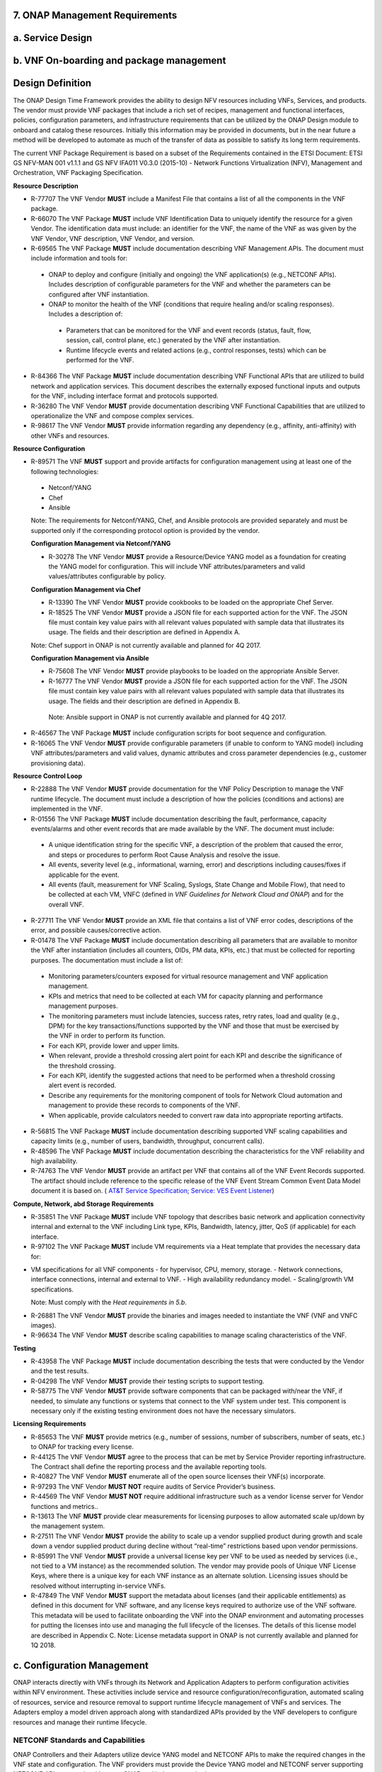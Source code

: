 ﻿**7. ONAP Management Requirements**
=====================================

a. Service Design
==================

b. VNF On-boarding and package management
==========================================

Design Definition
=================

The ONAP Design Time Framework provides the ability to design NFV
resources including VNFs, Services, and products. The vendor must
provide VNF packages that include a rich set of recipes, management and
functional interfaces, policies, configuration parameters, and
infrastructure requirements that can be utilized by the ONAP Design
module to onboard and catalog these resources. Initially this
information may be provided in documents, but in the near future a
method will be developed to automate as much of the transfer of data as
possible to satisfy its long term requirements.

The current VNF Package Requirement is based on a subset of the
Requirements contained in the ETSI Document: ETSI GS NFV-MAN 001 v1.1.1
and GS NFV IFA011 V0.3.0 (2015-10) - Network Functions Virtualization
(NFV), Management and Orchestration, VNF Packaging Specification.

**Resource Description**

* R-77707 The VNF Vendor **MUST** include a Manifest File that contains a list of all the components in the VNF package.
* R-66070 The VNF Package **MUST** include VNF Identification Data to uniquely identify the resource for a given Vendor. The identification data must include: an identifier for the VNF, the name of the VNF as was given by the VNF Vendor, VNF description, VNF Vendor, and version.
* R-69565 The VNF Package **MUST** include documentation describing VNF Management APIs. The document must include information and tools for:

 - ONAP to deploy and configure (initially and ongoing) the VNF application(s) (e.g., NETCONF APIs). Includes description of configurable parameters for the VNF and whether the parameters can be configured after VNF instantiation.
 - ONAP to monitor the health of the VNF (conditions that require healing and/or scaling responses). Includes a description of:

  - Parameters that can be monitored for the VNF and event records (status, fault, flow, session, call, control plane, etc.) generated by the VNF after instantiation.
  - Runtime lifecycle events and related actions (e.g., control responses, tests) which can be performed for the VNF.

* R-84366 The VNF Package **MUST** include documentation describing VNF Functional APIs that are utilized to build network and application services. This document describes the externally exposed functional inputs and outputs for the VNF, including interface format and protocols supported.
* R-36280 The VNF Vendor **MUST** provide documentation describing VNF Functional Capabilities that are utilized to operationalize the VNF and compose complex services.
* R-98617 The VNF Vendor **MUST** provide information regarding any dependency (e.g., affinity, anti-affinity) with other VNFs and resources.

**Resource Configuration**

* R-89571 The VNF **MUST** support and provide artifacts for configuration management using at least one of the following technologies:

 - Netconf/YANG
 - Chef
 - Ansible

 Note: The requirements for Netconf/YANG, Chef, and Ansible protocols are provided separately and must be supported only if the corresponding protocol option is provided by the vendor.

 **Configuration Management via Netconf/YANG**

 * R-30278 The VNF Vendor **MUST** provide a Resource/Device YANG model as a foundation for creating the YANG model for configuration. This will include VNF attributes/parameters and valid values/attributes configurable by policy.
 
 **Configuration Management via Chef** 

 * R-13390 The VNF Vendor **MUST** provide cookbooks to be loaded on the appropriate Chef Server.
 * R-18525 The VNF Vendor **MUST** provide a JSON file for each supported action for the VNF.  The JSON file must contain key value pairs with all relevant values populated with sample data that illustrates its usage. The fields and their description are defined in Appendix A.
 
 Note: Chef support in ONAP is not currently available and planned for 4Q 2017.

 **Configuration Management via Ansible**

 * R-75608 The VNF Vendor **MUST** provide playbooks to be loaded on the appropriate Ansible Server.
 * R-16777 The VNF Vendor **MUST** provide a JSON file for each supported action for the VNF.  The JSON file must contain key value pairs with all relevant values populated with sample data that illustrates its usage. The fields and their description are defined in Appendix B.
  
  Note: Ansible support in ONAP is not currently available and planned for 4Q 2017.

* R-46567 The VNF Package **MUST** include configuration scripts for boot sequence and configuration.
* R-16065 The VNF Vendor **MUST** provide configurable parameters (if unable to conform to YANG model) including VNF attributes/parameters and valid values, dynamic attributes and cross parameter dependencies (e.g., customer provisioning data).

**Resource Control Loop**

* R-22888 The VNF Vendor **MUST** provide documentation for the VNF Policy Description to manage the VNF runtime lifecycle. The document must include a description of how the policies (conditions and actions) are implemented in the VNF.
* R-01556 The VNF Package **MUST** include documentation describing the fault, performance, capacity events/alarms and other event records that are made available by the VNF. The document must include:

 - A unique identification string for the specific VNF, a description of the problem that caused the error, and steps or procedures to perform Root Cause Analysis and resolve the issue.
 - All events, severity level (e.g., informational, warning, error) and descriptions including causes/fixes if applicable for the event.
 - All events (fault, measurement for VNF Scaling, Syslogs, State Change and Mobile Flow), that need to be collected at each VM, VNFC (defined in *VNF Guidelines for Network Cloud and ONAP*) and for the overall VNF.

* R-27711 The VNF Vendor **MUST** provide an XML file that contains a list of VNF error codes, descriptions of the error, and possible causes/corrective action.
* R-01478 The VNF Package **MUST** include documentation describing all parameters that are available to monitor the VNF after instantiation (includes all counters, OIDs, PM data, KPIs, etc.) that must be collected for reporting purposes. The documentation must include a list of:

 - Monitoring parameters/counters exposed for virtual resource management and VNF application management.
 - KPIs and metrics that need to be collected at each VM for capacity planning and performance management purposes.
 - The monitoring parameters must include latencies, success rates, retry rates, load and quality (e.g., DPM) for the key transactions/functions supported by the VNF and those that must be exercised by the VNF in order to perform its function.
 - For each KPI, provide lower and upper limits.
 - When relevant, provide a threshold crossing alert point for each KPI and describe the significance of the threshold crossing.
 - For each KPI, identify the suggested actions that need to be performed when a threshold crossing alert event is recorded.
 - Describe any requirements for the monitoring component of tools for Network Cloud automation and management to provide these records to components of the VNF.
 - When applicable, provide calculators needed to convert raw data into appropriate reporting artifacts.

* R-56815 The VNF Package **MUST** include documentation describing supported VNF scaling capabilities and capacity limits (e.g., number of users, bandwidth, throughput, concurrent calls).
* R-48596 The VNF Package **MUST** include documentation describing the characteristics for the VNF reliability and high availability.
* R-74763 The VNF Vendor **MUST** provide an artifact per VNF that contains all of the VNF Event Records supported. The artifact should include reference to the specific release of the VNF Event Stream Common Event Data Model document it is based on. ( `AT&T Service Specification; Service: VES Event Listener <https://github.com/att/evel-test-collector/tree/master/docs/att_interface_definition>`__)

**Compute, Network, abd Storage Requirements**

* R-35851 The VNF Package **MUST** include VNF topology that describes basic network and application connectivity internal and external to the VNF including Link type, KPIs, Bandwidth, latency, jitter, QoS (if applicable) for each interface.
* R-97102 The VNF Package **MUST** include VM requirements via a Heat template that provides the necessary data for:

- VM specifications for all VNF components - for hypervisor, CPU, memory, storage.
  - Network connections, interface connections, internal and external to VNF.
  - High availability redundancy model.
  - Scaling/growth VM specifications.

  Note: Must comply with the *Heat requirements in 5.b*.

* R-26881 The VNF Vendor **MUST** provide the binaries and images needed to instantiate the VNF (VNF and VNFC images).
* R-96634 The VNF Vendor **MUST** describe scaling capabilities to manage scaling characteristics of the VNF.


**Testing**

* R-43958 The VNF Package **MUST** include documentation describing the tests that were conducted by the Vendor and the test results.
* R-04298 The VNF Vendor **MUST** provide their testing scripts to support testing.
* R-58775 The VNF Vendor **MUST** provide software components that can be packaged with/near the VNF, if needed, to simulate any functions or systems that connect to the VNF system under test. This component is necessary only if the existing testing environment does not have the necessary simulators.

**Licensing Requirements**

* R-85653 The VNF **MUST** provide metrics (e.g., number of sessions, number of subscribers, number of seats, etc.) to ONAP for tracking every license.
* R-44125 The VNF Vendor **MUST** agree to the process that can be met by Service Provider reporting infrastructure. The Contract shall define the reporting process and the available reporting tools.
* R-40827 The VNF Vendor **MUST** enumerate all of the open source licenses their VNF(s) incorporate.
* R-97293 The VNF Vendor **MUST NOT** require audits of Service Provider’s business.
* R-44569 The VNF Vendor **MUST NOT** require additional infrastructure such as a vendor license server for Vendor functions and metrics..
* R-13613 The VNF **MUST** provide clear measurements for licensing purposes to allow automated scale up/down by the management system.
* R-27511 The VNF Vendor **MUST** provide the ability to scale up a vendor supplied product during growth and scale down a vendor supplied product during decline without “real-time” restrictions based upon vendor permissions.
* R-85991 The VNF Vendor **MUST** provide a universal license key per VNF to be used as needed by services (i.e., not tied to a VM instance) as the recommended solution. The vendor may provide pools of Unique VNF License Keys, where there is a unique key for each VNF instance as an alternate solution. Licensing issues should be resolved without interrupting in-service VNFs.
* R-47849 The VNF Vendor **MUST** support the metadata about licenses (and their applicable entitlements) as defined in this document for VNF software, and any license keys required to authorize use of the VNF software.  This metadata will be used to facilitate onboarding the VNF into the ONAP environment and automating processes for putting the licenses into use and managing the full lifecycle of the licenses. The details of this license model are described in Appendix C. Note: License metadata support in ONAP is not currently available and planned for 1Q 2018.

c. Configuration Management
===========================

ONAP interacts directly with VNFs through its Network and Application
Adapters to perform configuration activities within NFV environment.
These activities include service and resource
configuration/reconfiguration, automated scaling of resources, service
and resource removal to support runtime lifecycle management of VNFs and
services. The Adapters employ a model driven approach along with
standardized APIs provided by the VNF developers to configure resources
and manage their runtime lifecycle.

NETCONF Standards and Capabilities
----------------------------------

ONAP Controllers and their Adapters utilize device YANG model and
NETCONF APIs to make the required changes in the VNF state and
configuration. The VNF providers must provide the Device YANG model and
NETCONF server supporting NETCONF APIs to comply with target ONAP and
industry standards.

**VNF Configuration via NETCONF Requirements**

**Configuration Management**

* R-88026 The VNF **MUST** include a NETCONF server enabling runtime configuration and lifecycle management capabilities. 
* R-95950 The VNF **MUST** provide a NETCONF interface fully defined by supplied YANG models for the embedded NETCONF server. 

**NETCONF Server Requirements**

* R-73468 The VNF **MUST** allow the NETCONF server connection parameters to be configurable during virtual machine instantiation through Heat templates where SSH keys, usernames, passwords, SSH service and SSH port numbers are Heat template parameters.
* R-90007 The VNF **MUST** implement the protocol operation: **close-session()**- Gracefully close the current session.
* R-70496 The VNF **MUST** implement the protocol operation: **commit(confirmed, confirm-timeout)** - Commit candidate configuration datastore to the running configuration.
* R-18733 The VNF **MUST** implement the protocol operation: **discard-changes()** - Revert the candidate configuration datastore to the running configuration.
* R-44281 The VNF **MUST** implement the protocol operation: **edit-config(target, default-operation, test-option, error-option, config)** - Edit the target configuration datastore by merging, replacing, creating, or deleting new config elements.
* R-60106 The VNF **MUST** implement the protocol operation: **get(filter)** - Retrieve (a filtered subset of) the running configuration and device state information. This should include the list of VNF supported schemas.
* R-29488 The VNF **MUST** implement the protocol operation: **get-config(source, filter)** - Retrieve a (filtered subset of a) configuration from the configuration datastore source.
* R-11235 The VNF **MUST** implement the protocol operation: **kill-session(session)** - Force the termination of **session**.
* R-02597 The VNF **MUST** implement the protocol operation: **lock(target)** - Lock the configuration datastore target.
* R-96554 The VNF **MUST** implement the protocol operation: **unlock(target)** - Unlock the configuration datastore target.
* R-29324 The VNF **SHOULD** implement the protocol operation: **copy-config(target, source) -** Copy the content of the configuration datastore source to the configuration datastore target. 
* R-88031 The VNF **SHOULD** implement the protocol operation: **delete-config(target) -** Delete the named configuration datastore target.
* R-97529 The VNF **SHOULD** implement the protocol operation: **get-schema(identifier, version, format) -** Retrieve the YANG schema.
* R-62468 The VNF **MUST** allow all configuration data shall to be edited through a NETCONF <edit-config> operation. Proprietary NETCONF RPCs that make configuration changes are not sufficient.
* R-01382 The VNF **MUST** allow the entire configuration of the VNF to be retrieved via NETCONF's <get-config> and <edit-config>, independently of whether it was configured via NETCONF or other mechanisms.
* R-28756 The VNF **MUST** support **:partial-lock** and **:partial-unlock** capabilities, defined in RFC 5717. This allows multiple independent clients to each write to a different part of the <running> configuration at the same time.
* R-83873 The VNF **MUST** support **:rollback-on-error** value for the <error-option> parameter to the <edit-config> operation. If any error occurs during the requested edit operation, then the target database (usually the running configuration) will be left affected. This provides an 'all-or-nothing' edit mode for a single <edit-config> request.
* R-68990 The VNF **MUST** support the **:startup** capability. It will allow the running configuration to be copied to this special database. It can also be locked and unlocked.
* R-68200 The VNF **MUST** support the **:url** value to specify protocol operation source and target parameters. The capability URI for this feature will indicate which schemes (e.g., file, https, sftp) that the server supports within a particular URL value. The 'file' scheme allows for editable local configuration databases. The other schemes allow for remote storage of configuration databases.
* R-20353 The VNF **MUST** implement at least one of the capabilities **:candidate** or **:writable-running**. If both **:candidate** and **:writable-running** are provided then two locks should be supported.
* R-11499 The VNF **MUST** fully support the XPath 1.0 specification for filtered retrieval of configuration and other database contents. The 'type' attribute within the <filter> parameter for <get> and <get-config> operations may be set to 'xpath'. The 'select' attribute (which contains the XPath expression) will also be supported by the server. A server may support partial XPath retrieval filtering, but it cannot advertise the **:xpath** capability unless the entire XPath 1.0 specification is supported.
* R-83790 The VNF **MUST** implement the **:validate** capability
* R-49145 The VNF **MUST** implement **:confirmed-commit** If **:candidate** is supported.
* R-58358 The VNF **MUST** implement the **:with-defaults** capability [RFC6243].
* R-59610 The VNF **MUST** implement the data model discovery and download as defined in [RFC6022].
* R-87662 The VNF **SHOULD** implement the NETCONF Event Notifications [RFC5277].
* R-93443 The VNF **MUST** define all data models in YANG [RFC6020], and the mapping to NETCONF shall follow the rules defined in this RFC.
* R-26115 The VNF **MUST** follow the data model upgrade rules defined in [RFC6020] section 10. All deviations from section 10 rules shall be handled by a built-in automatic upgrade mechanism.
* R-10716 The VNF **MUST** support parallel and simultaneous configuration of separate objects within itself.
* R-29495 The VNF **MUST** support locking if a common object is being manipulated by two simultaneous NETCONF configuration operations on the same VNF within the context of the same writable running data store (e.g., if an interface parameter is being configured then it should be locked out for configuration by a simultaneous configuration operation on that same interface parameter).
* R-53015 The VNF **MUST** apply locking based on the sequence of NETCONF operations, with the first configuration operation locking out all others until completed.
* R-02616 The VNF **MUST** permit locking at the finest granularity if a VNF needs to lock an object for configuration to avoid blocking simultaneous configuration operations on unrelated objects (e.g., BGP configuration should not be locked out if an interface is being configured or entire Interface configuration should not be locked out if a non-overlapping parameter on the interface is being configured).
* R-41829 The VNF **MUST** be able to specify the granularity of the lock via a restricted or full XPath expression.
* R-66793 The VNF **MUST** guarantee the VNF configuration integrity for all simultaneous configuration operations (e.g., if a change is attempted to the BUM filter rate from multiple interfaces on the same EVC, then they need to be sequenced in the VNF without locking either configuration method out).
* R-54190 The VNF **MUST** release locks to prevent permanent lock-outs when/if a session applying the lock is terminated (e.g., SSH session is terminated).
* R-03465 The VNF **MUST** release locks to prevent permanent lock-outs when the corresponding <partial-unlock> operation succeeds.
* R-63935 The VNF **MUST** release locks to prevent permanent lock-outs when a user configured timer has expired forcing the NETCONF SSH Session termination (i.e., product must expose a configuration knob for a user setting of a lock expiration timer)
* R-10173 The VNF **MUST** allow another NETCONF session to be able to initiate the release of the lock by killing the session owning the lock, using the <kill-session> operation to guard against hung NETCONF sessions.
* R-88899 The VNF **MUST** support simultaneous <commit> operations within the context of this locking requirements framework.
* R-07545 The VNF **MUST** support all operations, administration and management (OAM) functions available from the supplier for VNFs using the supplied YANG code and associated NETCONF servers.
* R-60656 The VNF **MUST** support sub tree filtering.
* R-80898 The VNF **MUST** support heartbeat via a <get> with null filter.
* R-06617 The VNF **MUST** support get-schema (ietf-netconf-monitoring) to pull YANG model over session.
* R-25238 The VNF PACKAGE **MUST** validated YANG code using the open source pyang [2]_ program using the following commands:

.. code-block:: python

 $ pyang --verbose --strict <YANG-file-name(s)>
 $ echo $!

* R-63953 The VNF **MUST** have the echo command return a zero value otherwise the validation has failed
* R-26508 The VNF **MUST** support NETCONF server that can be mounted on OpenDaylight (client) and perform the following operations:
 
- Modify, update, change, rollback configurations using each configuration data element.
- Query each state (non-configuration) data element. 
- Execute each YANG RPC.
- Receive data through each notification statement.



The following requirements provides the Yang models that suppliers must
conform, and those where applicable, that suppliers need to use.

* R-28545 The VNF **MUST** conform its YANG model to RFC 6060, “YANG - A Data Modeling Language for the Network Configuration Protocol (NETCONF)”
* R-29967 The VNF **MUST** conform its YANG model to RFC 6022, “YANG module for NETCONF monitoring”.
* R-22700 The VNF **MUST** conform its YANG model to RFC 6470, “NETCONF Base Notifications”.
* R-10353 The VNF **MUST** conform its YANG model to RFC 6244, “An Architecture for Network Management Using NETCONF and YANG”.
* R-53317 The VNF **MUST** conform its YANG model to RFC 6087, “Guidelines for Authors and Reviewers of YANG Data Model Documents”.
* R-33955 The VNF **SHOULD** conform its YANG model to \*\*RFC 6991, “Common YANG Data Types”.
* R-22946 The VNF **SHOULD** conform its YANG model to RFC 6536, “NETCONF Access Control Model”.
* R-10129 The VNF **SHOULD** conform its YANG model to RFC 7223, “A YANG Data Model for Interface Management”.
* R-12271 The VNF **SHOULD** conform its YANG model to RFC 7223, “IANA Interface Type YANG Module”.
* R-49036 The VNF **SHOULD** conform its YANG model to RFC 7277, “A YANG Data Model for IP Management”.
* R-87564 The VNF **SHOULD** conform its YANG model to RFC 7317, “A YANG Data Model for System Management”.
* R-24269 The VNF **SHOULD** conform its YANG model to RFC 7407, “A YANG Data Model for SNMP Configuration”.

The NETCONF server interface shall fully conform to the following
NETCONF RFCs.

* R-33946 The VNF **MUST** conform to the NETCONF RFC 4741, “NETCONF Configuration Protocol”.
* R-04158 The VNF **MUST** conform to the NETCONF RFC 4742, “Using the NETCONF Configuration Protocol over Secure Shell (SSH)”.
* R-13800 The VNF **MUST** conform to the NETCONF RFC 5277, “NETCONF Event Notification”.
* R-01334 The VNF **MUST** conform to the NETCONF RFC 5717, “Partial Lock Remote Procedure Call”.
* R-08134 The VNF **MUST** conform to the NETCONF RFC 6241, “NETCONF Configuration Protocol”.
* R-78282 The VNF **MUST** conform to the NETCONF RFC 6242, “Using the Network Configuration Protocol over Secure Shell”.

VNF REST APIs 
--------------

Healthcheck is a command for which no NETCONF support exists. Therefore,
this must be supported using a RESTful interface which we have defined.

The VNF via APP-C must provide a REST formatted GET RPCs to support Healthcheck
queries via the GET method over HTTP(s).

The VNF via VF-C must provide REST APIs to make the configurations of
associated VNFs.

The port number, url, and other authentication information is provided
by the VNF vendor.

**REST APIs**

* R-31809 The VNF **MUST** support the HealthCheck RPC. The HealthCheck RPC, executes a vendor-defined VNF Healthcheck over the scope of the entire VNF (e.g., if there are multiple VNFCs, then run a health check, as appropriate, for all VNFCs). It returns a 200 OK if the test completes. A JSON object is returned indicating state (healthy, unhealthy), scope identifier, time-stamp and one or more blocks containing info and fault information. If the VNF is unable to run the HealthCheck, return a standard http error code and message.

Examples:

.. code-block:: python

 200
 { 
   "identifier": "scope represented",
   "state": "healthy",
   "time": "01-01-1000:0000"
 } 

 200
 { 
   "identifier": "scope represented",
   "state": "unhealthy",
    {[
   "info": "System threshold exceeded details", 
   "fault":
     { 
       "cpuOverall": 0.80,
       "cpuThreshold": 0.45    
     }
     ]},    
   "time": "01-01-1000:0000"
 }


**Table 5. VNF REST APIs**

+-----------------+-------------------------------------------------------------------------------------------------------------------------------------------------------------------------------------------------------------------------------------------------------------------------------------------------------------------------------------------------------------------------------------------------------+------------+------------+
| **Principal**   | **Description**                                                                                                                                                                                                                                                                                                                                                                                       | **Type**   | **ID #**   |
+=================+=======================================================================================================================================================================================================================================================================================================================================================================================================+============+============+
+-----------------+-------------------------------------------------------------------------------------------------------------------------------------------------------------------------------------------------------------------------------------------------------------------------------------------------------------------------------------------------------------------------------------------------------+------------+------------+
| REST APIs       |  **/configuration** This API executes a vendor-defined VNF configuration action over the scope of the entire VNF(e.g if there are multiple VMs, then run configuration on all VMs according to the input parameters).                                                                                                                                                                                 |  Must      | 12200      |
|                 |  **/configuration** returns a 201 Created if the configuration succeeds or a 4XX/5XX response if it fails. A JSON object is returned indicating the outcome of the VNF configuration including all the necessary configuration info.                                                                                                                                                                  |            |            |
+-----------------+-------------------------------------------------------------------------------------------------------------------------------------------------------------------------------------------------------------------------------------------------------------------------------------------------------------------------------------------------------------------------------------------------------+------------+------------+

Chef Standards and Capabilities
-------------------------------

ONAP will support configuration of VNFs via Chef subject to the
requirements and guidelines defined in this section.

The Chef configuration management mechanism follows a client-server
model. It requires the presence of a Chef-Client on the VNF that will be
directly managed by a Chef Server. The Chef-client will register with
the appropriate Chef Server and are managed via ‘cookbooks’ and
configuration attributes loaded on the Chef Server which contain all
necessary information to execute the appropriate actions on the VNF via
the Chef-client.

ONAP will utilize the open source Chef Server, invoke the documented
Chef REST APIs to manage the VNF and requires the use of open source
Chef-Client and Push Jobs Client on the VNF
(https://downloads.chef.io/).

**VNF Configuration via Chef Requirements**

**Chef Server Requirements**

ONAP will interact with the Chef Server designated to manage a target VNF. ONAP design allows for the VNF to register with the following types of Chef Server  [3]_:

-  **Chef Server hosted by ONAP**: ONAP will provide a Chef Server to manage a VNF.

 * R-77786 The VNF Package **MUST** include all relevant cookbooks to be loaded on the ONAP Chef Server.

-  **Chef Server hosted in Tenant Space**: The Chef Server may also be hosted external to ONAP in tenant space.

 * R-85428 The VNF **MUST** meet the same guidelines as Chef Server hosted by ONAP.
 * R-23823 The VNF Package **MUST** include appropriate credentials so that ONAP can interact with the Chef Server.

**Chef Client Requirements**

* R-79224 The VNF **MUST** have the chef-client be preloaded with validator keys and configuration to register with the designated Chef Server as part of the installation process.
* R-72184 The VNF **MUST** have routable FQDNs for all the endpoints (VMs) of a VNF that contain chef-clients which are used to register with the Chef Server.  As part of invoking VNF actions, ONAP will trigger push jobs against FQDNs of endpoints for a VNF, if required.
* R-47068 The VNF **MAY** expose a single endpoint that is responsible for all functionality.
* R-67114 The VNF **MUST** be installed with:

 -  Chef-Client >= 12.0
 -  Chef push jobs client >= 2.0

**Chef Roles/Requirements**

* R-27310 The VNF Package **MUST** include all relevant Chef artifacts (roles/cookbooks/recipes) required to execute VNF actions requested by ONAP for loading on appropriate Chef Server.
* R-26567 The VNF Package **MUST** include a run list of roles/cookbooks/recipes, for each supported VNF action, that will perform the desired VNF action in its entirety as specified by ONAP (see Section 8.c, ONAP Controller APIs and Behavior, for list of VNF actions and requirements), when triggered by a chef-client run list in JSON file.
* R-98911 The VNF **MUST NOT** use any instance specific parameters for the VNF in roles/cookbooks/recipes invoked for a VNF action.
* R-37929 The VNF **MUST** accept all necessary instance specific data from the environment or node object attributes for the VNF in roles/cookbooks/recipes invoked for a VNF action.
* R-62170 The VNF **MUST** over-ride any default values for configurable parameters that can be set by ONAP in the roles, cookbooks and recipes.
* R-78116 The VNF **MUST** update status on the Chef Server appropriately (e.g., via a fail or raise an exception) if the chef-client run encounters any critical errors/failures when executing a VNF action.
* R-44013 The VNF **MUST** populate an attribute, defined as node[‘PushJobOutput’] with the desired output on all nodes in the push job that execute chef-client run if the VNF action requires the output of a chef-client run be made available (e.g., get running configuration).
* R-30654 The VNF Package **MUST** have appropriate cookbooks that are designed to automatically ‘rollback’ to the original state in case of any errors for actions that change state of the VNF (e.g., configure).
* R-65755 The VNF **SHOULD** support callback URLs to return information to ONAP upon completion of the chef-client run for any chef-client run associated with a VNF action.

-  As part of the push job, ONAP will provide two parameters in the environment of the push job JSON object:
    -  ‘RequestId’ a unique Id to be used to identify the request,
    -  ‘CallbackUrl’, the URL to post response back.

-  If the CallbackUrl field is empty or missing in the push job, then the chef-client run need not post the results back via callback.

* R-15885 The VNF **MUST** Upon completion of the chef-client run, POST back on the callback URL, a JSON object as described in Table A2 if the chef-client run list includes a cookbook/recipe that is callback capable. Failure to POST on the Callback Url should not be considered a critical error. That is, if the chef-client successfully completes the VNF action, it should reflect this status on the Chef Server regardless of whether the Callback succeeded or not.

ONAP Chef API Usage
~~~~~~~~~~~~~~~~~~~

This section outlines the workflow that ONAP invokes when it receives an
action request against a Chef managed VNF.

1. When ONAP receives a request for an action for a Chef Managed VNF, it
   retrieves the corresponding template (based on **action** and
   **VNF)** from its database and sets necessary values in the
   “Environment”, “Node” and “NodeList” keys (if present) from either
   the payload of the received action or internal data.

2. If “Environment” key is present in the updated template, it posts the
   corresponding JSON dictionary to the appropriate Environment object
   REST endpoint on the Chef Server thus updating the Environment
   attributes on the Chef Server.

3. Next, it creates a Node Object from the “Node” JSON dictionary for
   all elements listed in the NodeList (using the FQDN to construct the
   endpoint) by replicating it  [4]_. As part of this process, it will
   set the name field in each Node Object to the corresponding FQDN.
   These node objects are then posted on the Chef Server to
   corresponding Node Object REST endpoints to update the corresponding
   node attributes.

4. If PushJobFlag is set to “True” in the template, ONAP requests a push
   job against all the nodes in the NodeList to trigger
   chef-client\ **.** It will not invoke any other command via the push
   job. ONAP will include a callback URL in the push job request and a
   unique Request Id. An example push job posted by ONAP is listed
   below:

   {

   "command": "chef-client",

   "run\_timeout": 300,

   "nodes”: [“node1.vnf\_a.onap.com”, “node2.vnf\_a.onap.com”],

   "env": {

   “RequestId”:”8279-abcd-aksdj-19231”,

   “CallbackUrl”:”<callback>”

   },

   }

5. If CallbackCapable field in the template is not present or set to
   “False” ONAP will poll the Chef Server to check completion status of
   the push job.

6. If “GetOutputFlag” is set to “True” in the template and
   CallbackCapable is not set to “True”, ONAP will retrieve any output
   from each node where the push job has finished by accessing the Node
   Object attribute node[‘PushJobOutput’].

Ansible Standards and Capabilities
----------------------------------

ONAP will support configuration of VNFs via Ansible subject to the
requirements and guidelines defined in this section.

Ansible allows agentless management of VMs via execution of ‘playbooks’
over ssh. The ‘playbooks’ are a structured set of tasks which contain
all the necessary data and execution capabilities to take the necessary
action on one or more target VMs of the VNF. ONAP will utilize the
framework of an Ansible Server that will host and invoke playbooks to
manage VNFs that support Ansible.

**VNF Configuration via Ansible Requirements**

**Ansible Server Requirements**

ONAP will utilize an Ansible server in order to manage VNFs that support Ansible playbooks.  We note that Ansible in general does not require the use of a server. However, this framework has been adopted to align with ONAP architecture, ease of management and scalability.
All playbooks for the VNF will be hosted on a designated Ansible Server that meets ONAP Ansible API requirements. ONAP design allows for VNFs to be managed by an Ansible Server in any of the two following forms [5]_:

-  **Ansible Server hosted by ONAP**: ONAP will provide an Ansible Server to manage a VNF.

 * R-07879 The VNF Package **MUST** include all relevant playbooks to ONAP to be loaded on the Ansible Server.

-  **Ansible Server hosted in Tenant Space**:

 * R-35305 The VNF **MUST** meet the same guidelines as the Ansible Server hosted by ONAP.
 * R-91681 The VNF **MUST** meet the ONAP Ansible Server API Interface requirements.

**Ansible Client Requirements**

* R-32217 The VNF **MUST** have routable FQDNs that are reachable via the Ansible Server for the endpoints (VMs) of a VNF on which playbooks will be executed. ONAP will initiate requests to the Ansible Server for invocation of playbooks against these end points [6]_.
* R-98929 The VNF **MAY** have a single endpoint.
* R-54373 The VNF **MUST** have Python >= 2.7 on the endpoint VM(s) of a VNF on which an Ansible playbook will be executed.
* R-35401 The VNF **MUST** must support SSH and allow SSH access to the Ansible server for the endpoint VM(s) and comply with the  Network Cloud Service Provider guidelines for authentication and access.

**Ansible Playbook Requirements**

An Ansible playbook is a collection of tasks that is executed on the Ansible server (local host) and/or the target VM (s) in order to complete the desired action.

* R-40293 The VNF **MUST** make available (or load on VNF Ansible Server) playbooks that conform to the ONAP requirement.
* R-49396 The VNF **MUST** support each VNF action by invocation of **one** playbook [7]_. The playbook will be responsible for executing all necessary tasks (as well as calling other playbooks) to complete the request.
* R-33280 The VNF **MUST NOT** use any instance specific parameters in a playbook.
* R-48698 The VNF **MUST** utilize   information from key value pairs that will be provided by the Ansible Server as extra-vars during invocation to execute the desired VNF action. If the playbook requires files, they must also be supplied using the methodology detailed in the Ansible Server API.

The Ansible Server will determine if a playbook invoked to execute a VNF action finished successfully or not using the “PLAY_RECAP” summary in Ansible log.  The playbook will be considered to successfully finish only if the “PLAY RECAP” section at the end of playbook execution output has no unreachable hosts and no failed tasks. Otherwise, the playbook will be considered to have failed.

* R-43253 The VNF **MUST** use playbooks designed to allow Ansible Server to infer failure or success based on the “PLAY_RECAP” capability.
* R-50252 The VNF **MUST** write to a specific set of text files that will be retrieved and made available by the Ansible Server If, as part of a VNF action (e.g., audit), a playbook is required to return any VNF information.
* R-51442 The VNF **SHOULD** use playbooks that are designed to automatically ‘rollback’ to the original state in case of any errors for actions that change state of the VNF (e.g., configure). 

ONAP Controller APIs and Behavior
---------------------------------

ONAP Controllers support the following operations which act directly
upon the VNF. Most of these utilize the NETCONF interface. There are
additional commands in use but these either act internally on Controller
itself or depend upon network cloud components for implementation. Those
actions do not put any special requirement on the VNF provider.

The following table summarizes how the VNF must act in response to
commands from ONAP.

Table 8. ONAP Controller APIs and NETCONF Commands

+---------------------+----------------------------------------------------------------------------------------------------------------------------------------------------------------------------------------------------------------------------------------------------------------------------------+-------------------------------------------------------------------------------------------------------------------------------------------------------------------------------------------------------------------------------+
| **Action**          | **Description**                                                                                                                                                                                                                                                                  | **NETCONF Commands**                                                                                                                                                                                                          |
+=====================+==================================================================================================================================================================================================================================================================================+===============================================================================================================================================================================================================================+
| Action              | Queries ONAP Controller for the current state of a previously submitted runtime LCM (Lifecycle Management) action.                                                                                                                                                               | There is currently no way to check the request status in NETCONF so action status is managed internally by the ONAP controller.                                                                                               |
|                     |                                                                                                                                                                                                                                                                                  |                                                                                                                                                                                                                               |
| Status              |                                                                                                                                                                                                                                                                                  |                                                                                                                                                                                                                               |
+---------------------+----------------------------------------------------------------------------------------------------------------------------------------------------------------------------------------------------------------------------------------------------------------------------------+-------------------------------------------------------------------------------------------------------------------------------------------------------------------------------------------------------------------------------+
| Audit, Sync         | Compare active (uploaded) configuration against the current configuration in the ONAP controller. Audit returns failure if different. Sync considers the active (uploaded) configuration as the current configuration.                                                           | The <get-config> operation is used to retrieve the running configuration from the VNF.                                                                                                                                        |
+---------------------+----------------------------------------------------------------------------------------------------------------------------------------------------------------------------------------------------------------------------------------------------------------------------------+-------------------------------------------------------------------------------------------------------------------------------------------------------------------------------------------------------------------------------+
| Lock,               | Returns true when the given VNF has been locked.                                                                                                                                                                                                                                 | There is currently no way to query lock state in NETCONF so VNF locking and unlocking is managed internally by the ONAP controller.                                                                                           |
|                     |                                                                                                                                                                                                                                                                                  |                                                                                                                                                                                                                               |
| Unlock,             |                                                                                                                                                                                                                                                                                  |                                                                                                                                                                                                                               |
|                     |                                                                                                                                                                                                                                                                                  |                                                                                                                                                                                                                               |
| CheckLock           |                                                                                                                                                                                                                                                                                  |                                                                                                                                                                                                                               |
+---------------------+----------------------------------------------------------------------------------------------------------------------------------------------------------------------------------------------------------------------------------------------------------------------------------+-------------------------------------------------------------------------------------------------------------------------------------------------------------------------------------------------------------------------------+
| Configure,          | Configure applies a post-instantiation configuration the target VNF or VNFC. ConfigModify updates only a subset of the total configuration parameters of a VNF.                                                                                                                  | The <edit-config> operation loads all or part of a specified configuration data set to the specified target database. If there is no <candidate/> database, then the target is the <running/> database. A <commit> follows.   |
|                     |                                                                                                                                                                                                                                                                                  |                                                                                                                                                                                                                               |
| ConfigModify        |                                                                                                                                                                                                                                                                                  |                                                                                                                                                                                                                               |
+---------------------+----------------------------------------------------------------------------------------------------------------------------------------------------------------------------------------------------------------------------------------------------------------------------------+-------------------------------------------------------------------------------------------------------------------------------------------------------------------------------------------------------------------------------+
| Health              | Executes a VNF health check and returns the result. A health check is VNF-specific.                                                                                                                                                                                              | The ONAP health check interface is defined over REST and requires the target VNF to expose a standardized HTTP(S) interface for that purpose. See Section 8.c VNF REST APIs.                                                  |
|                     |                                                                                                                                                                                                                                                                                  |                                                                                                                                                                                                                               |
| Check               |                                                                                                                                                                                                                                                                                  |                                                                                                                                                                                                                               |
+---------------------+----------------------------------------------------------------------------------------------------------------------------------------------------------------------------------------------------------------------------------------------------------------------------------+-------------------------------------------------------------------------------------------------------------------------------------------------------------------------------------------------------------------------------+
| StartApplication,   | ONAP requests application to be started or stopped on the VNF or VNFC. These actions do not need to be supported if (1) the application starts automatically after Configure or if the VM’s are started and (2) the application gracefully shuts down if the VM’s are stopped.   | These commands have no specific NETCONF RPC action.                                                                                                                                                                           |
|                     |                                                                                                                                                                                                                                                                                  |                                                                                                                                                                                                                               |
| StopApplication     |                                                                                                                                                                                                                                                                                  | They can be supported using Ansible or Chef (see Table 9 below).                                                                                                                                                              |
+---------------------+----------------------------------------------------------------------------------------------------------------------------------------------------------------------------------------------------------------------------------------------------------------------------------+-------------------------------------------------------------------------------------------------------------------------------------------------------------------------------------------------------------------------------+
| SoftwareUpload,     | Upgrades the target VNF to a new version without interrupting VNF operation.                                                                                                                                                                                                     | These commands have no specific NETCONF RPC action.                                                                                                                                                                           |
|                     |                                                                                                                                                                                                                                                                                  |                                                                                                                                                                                                                               |
| LiveUpgrade         |                                                                                                                                                                                                                                                                                  | They can be supported using Ansible or Chef (see Table 9 below).                                                                                                                                                              |
+---------------------+----------------------------------------------------------------------------------------------------------------------------------------------------------------------------------------------------------------------------------------------------------------------------------+-------------------------------------------------------------------------------------------------------------------------------------------------------------------------------------------------------------------------------+

Table 9 lists the required Chef and Ansible support for commands from
ONAP.

Table 9. ONAP Controller APIs and Chef/Ansible Support

+---------------------+--------------------------------------------------------------------------------------------------------------------------------------------------------------------------------------------------------------------------------------------------------------------------------------------------+---------------------------------------------------------------------------------------------------------------------------------------------------------------------------------------------------------------------------------------------------------+
| **Action**          | **Chef**                                                                                                                                                                                                                                                                                         | **Ansible**                                                                                                                                                                                                                                             |
+=====================+==================================================================================================================================================================================================================================================================================================+=========================================================================================================================================================================================================================================================+
| Action              | Not needed. ActionStatus is managed internally by the ONAP controller.                                                                                                                                                                                                                           | Not needed. ActionStatus is managed internally by the ONAP controller.                                                                                                                                                                                  |
|                     |                                                                                                                                                                                                                                                                                                  |                                                                                                                                                                                                                                                         |
| Status              |                                                                                                                                                                                                                                                                                                  |                                                                                                                                                                                                                                                         |
+---------------------+--------------------------------------------------------------------------------------------------------------------------------------------------------------------------------------------------------------------------------------------------------------------------------------------------+---------------------------------------------------------------------------------------------------------------------------------------------------------------------------------------------------------------------------------------------------------+
| Audit, Sync         | VNF Vendor must provide any necessary roles, cookbooks, recipes to retrieve the running configuration from a VNF and place it in the respective Node Objects ‘PushJobOutput’ attribute of all nodes in NodeList when triggered by a chef-client run.                                             | VNF Vendor must provide an Ansible playbook to retrieve the running configuration from a VNF and place the output on the Ansible server in a manner aligned with playbook requirements listed in this document.                                         |
|                     |                                                                                                                                                                                                                                                                                                  |                                                                                                                                                                                                                                                         |
|                     | The JSON file for this VNF action is required to set “PushJobFlag” to “True” and “GetOutputFlag” to “True”. The “Node” JSON dictionary must have the run list populated with the necessary sequence of roles, cookbooks, recipes.                                                                | The PlaybookName must be provided in the JSON file.                                                                                                                                                                                                     |
|                     |                                                                                                                                                                                                                                                                                                  |                                                                                                                                                                                                                                                         |
|                     | The Environment and Node values should contain all appropriate configuration attributes.                                                                                                                                                                                                         | NodeList must list FQDNs of an example VNF on which to execute playbook.                                                                                                                                                                                |
|                     |                                                                                                                                                                                                                                                                                                  |                                                                                                                                                                                                                                                         |
|                     | NodeList must list sample FQDNs that are required to conduct a chef-client run for this VNF Action.                                                                                                                                                                                              |                                                                                                                                                                                                                                                         |
+---------------------+--------------------------------------------------------------------------------------------------------------------------------------------------------------------------------------------------------------------------------------------------------------------------------------------------+---------------------------------------------------------------------------------------------------------------------------------------------------------------------------------------------------------------------------------------------------------+
| Lock,               | Not needed. VNF locking and unlocking is managed internally by the ONAP controller.                                                                                                                                                                                                              | Not needed. VNF locking and unlocking is managed internally by the ONAP controller.                                                                                                                                                                     |
|                     |                                                                                                                                                                                                                                                                                                  |                                                                                                                                                                                                                                                         |
| Unlock,             |                                                                                                                                                                                                                                                                                                  |                                                                                                                                                                                                                                                         |
|                     |                                                                                                                                                                                                                                                                                                  |                                                                                                                                                                                                                                                         |
| CheckLock           |                                                                                                                                                                                                                                                                                                  |                                                                                                                                                                                                                                                         |
+---------------------+--------------------------------------------------------------------------------------------------------------------------------------------------------------------------------------------------------------------------------------------------------------------------------------------------+---------------------------------------------------------------------------------------------------------------------------------------------------------------------------------------------------------------------------------------------------------+
| Configure,          | VNF Vendor must provide any necessary roles, cookbooks, recipes to apply configuration attributes to the VNF when triggered by a chef-client run. All configurable attributes must be obtained from the Environment and Node objects on the Chef Server.                                         | VNF Vendor must provide an Ansible playbook that can configure the VNF with parameters supplied by the Ansible Server.                                                                                                                                  |
|                     |                                                                                                                                                                                                                                                                                                  |                                                                                                                                                                                                                                                         |
| ConfigModify        | The JSON file for this VNF action should include all configurable attributes in the Environment and/or Node JSON dictionary.                                                                                                                                                                     | The PlaybookName must be provided in the JSON file.                                                                                                                                                                                                     |
|                     |                                                                                                                                                                                                                                                                                                  |                                                                                                                                                                                                                                                         |
|                     | The “PushJobFlag” must be set to “True”.                                                                                                                                                                                                                                                         | The “EnvParameters” and/or “FileParameters” field values should be provided and contain all configurable parameters for the VNF.                                                                                                                        |
|                     |                                                                                                                                                                                                                                                                                                  |                                                                                                                                                                                                                                                         |
|                     | The “Node” JSON dictionary must have the run list populated with necessary sequence of roles, cookbooks, recipes. This action is not expected to return an output.                                                                                                                               | NodeList must list FQDNs of an example VNF on which to execute playbook.                                                                                                                                                                                |
|                     |                                                                                                                                                                                                                                                                                                  |                                                                                                                                                                                                                                                         |
|                     | “GetOutputFlag” must be set to “False”.                                                                                                                                                                                                                                                          |                                                                                                                                                                                                                                                         |
|                     |                                                                                                                                                                                                                                                                                                  |                                                                                                                                                                                                                                                         |
|                     | NodeList must list sample FQDNs that are required to conduct a chef-client run for this VNF Action.                                                                                                                                                                                              |                                                                                                                                                                                                                                                         |
+---------------------+--------------------------------------------------------------------------------------------------------------------------------------------------------------------------------------------------------------------------------------------------------------------------------------------------+---------------------------------------------------------------------------------------------------------------------------------------------------------------------------------------------------------------------------------------------------------+
| Health              | The ONAP health check interface is defined over REST and requires the target VNF to expose a standardized HTTP(S) interface for that purpose. See Section 8.c VNF REST APIs.                                                                                                                     | The ONAP health check interface is defined over REST and requires the target VNF to expose a standardized HTTP(S) interface for that purpose. See Section 8.c VNF REST APIs.                                                                            |
|                     |                                                                                                                                                                                                                                                                                                  |                                                                                                                                                                                                                                                         |
| Check               |                                                                                                                                                                                                                                                                                                  |                                                                                                                                                                                                                                                         |
+---------------------+--------------------------------------------------------------------------------------------------------------------------------------------------------------------------------------------------------------------------------------------------------------------------------------------------+---------------------------------------------------------------------------------------------------------------------------------------------------------------------------------------------------------------------------------------------------------+
| StartApplication,   | VNF Vendor must provide roles, cookbooks, recipes to start an application on the VNF when triggered by a chef-client run. If application does not start, the run must fail or raise an exception. If application is already started, or starts successfully, the run must finish successfully.   | VNF Vendor must provide an Ansible playbook to start the application on the VNF. If application does not start, the playbook must indicate failure. If application is already started, or starts successfully, the playbook must finish successfully.   |
|                     |                                                                                                                                                                                                                                                                                                  |                                                                                                                                                                                                                                                         |
| StopApplication     | For StopApplication, the application must be stopped gracefully (no loss of traffic).                                                                                                                                                                                                            | For StopApplication, the application must be stopped gracefully (no loss of traffic).                                                                                                                                                                   |
+---------------------+--------------------------------------------------------------------------------------------------------------------------------------------------------------------------------------------------------------------------------------------------------------------------------------------------+---------------------------------------------------------------------------------------------------------------------------------------------------------------------------------------------------------------------------------------------------------+
| SoftwareUpload,     | VNF Vendor must provide any necessary roles, cookbooks, recipes to apply a software upgrade to the VNF when triggered by a chef-client run.                                                                                                                                                      | VNF Vendor must provide an Ansible playbook that can apply a software upgrade to the VNF when triggered by the Ansible server                                                                                                                           |
|                     |                                                                                                                                                                                                                                                                                                  |                                                                                                                                                                                                                                                         |
| LiveUpgrade         |                                                                                                                                                                                                                                                                                                  |                                                                                                                                                                                                                                                         |
+---------------------+--------------------------------------------------------------------------------------------------------------------------------------------------------------------------------------------------------------------------------------------------------------------------------------------------+---------------------------------------------------------------------------------------------------------------------------------------------------------------------------------------------------------------------------------------------------------+

For information purposes, the following ONAP controller functions are
planned in the future:

Table 10. Planned ONAP Controller Functions

+------------------+------------------------------------------------------------------------------------------------------------------------------------------------------------------------------------------------------------------------------------------------------------------------------------------------------------------+
| ConfigSave,      | ConfigSave stores the VNF running configuration to a url or file using a specified name. ConfigRestore replaces the VNF running configuration with the configuration previously stored with a url or file with the specified name.                                                                               |
|                  |                                                                                                                                                                                                                                                                                                                  |
| ConfigRestore    |                                                                                                                                                                                                                                                                                                                  |
+==================+==================================================================================================================================================================================================================================================================================================================+
| Reconfigure      | If the audit fails, Reconfigure may be used to be replace the VNF running configuration using a previously uploaded configuration in the ONAP controller.                                                                                                                                                        |
+------------------+------------------------------------------------------------------------------------------------------------------------------------------------------------------------------------------------------------------------------------------------------------------------------------------------------------------+
| ConfigStartup    | ConfigStartup is used to store a running configuration to be used when a VNF is rebooted.                                                                                                                                                                                                                        |
+------------------+------------------------------------------------------------------------------------------------------------------------------------------------------------------------------------------------------------------------------------------------------------------------------------------------------------------+
| ConfigRecovery   | ConfigRecovery is used to replace the running configuration with a recovery configuration. This recovery configuration is stored in the ONAP Controller and is the configuration uploaded after instantiation. It will only be used if there is no other option to restore the VNF to a working configuration.   |
+------------------+------------------------------------------------------------------------------------------------------------------------------------------------------------------------------------------------------------------------------------------------------------------------------------------------------------------+
| StatusQuery      | Executes a VNF status query and returns the result. A status query is VNF-specific.                                                                                                                                                                                                                              |
+------------------+------------------------------------------------------------------------------------------------------------------------------------------------------------------------------------------------------------------------------------------------------------------------------------------------------------------+


d. Monitoring & Management
===========================
Monitoring & Management
=======================

This section addresses data collection and event processing
functionality that is directly dependent on the interfaces provided by
the VNFs’ APIs. These can be in the form of asynchronous interfaces for
event, fault notifications, and autonomous data streams. They can also
be synchronous interfaces for on-demand requests to retrieve various
performance, usage, and other event information.

The target direction for VNF interfaces is to employ APIs that are
implemented utilizing standardized messaging and modeling protocols over
standardized transports. Migrating to a virtualized environment presents
a tremendous opportunity to eliminate the need for proprietary
interfaces for vendor equipment while removing the traditional
boundaries between Network Management Systems and Element Management
Systems. Additionally, VNFs provide the ability to instrument the
networking applications by creating event records to test and monitor
end-to-end data flow through the network, similar to what physical or
virtual probes provide without the need to insert probes at various
points in the network. The VNF vendors must be able to provide the
aforementioned set of required data directly to the ONAP collection
layer using standardized interfaces.

Transports and Protocols Supporting Resource Interfaces
-------------------------------------------------------

Delivery of data from VNFs to ONAP must use the same common transport
mechanisms and protocols for all VNFs. Transport mechanisms and
protocols have been selected to enable both high volume and moderate
volume datasets, as well as asynchronous and synchronous communications
over secure connections. The specified encoding provides
self-documenting content, so data fields can be changed as needs evolve,
while minimizing changes to data delivery.

The term ‘Event Record’ is used throughout this document to represent
various forms instrumentation/telemetry made available by the VNF
including, faults, status events and various other types of VNF
measurements and logs. Headers received by themselves must be used as
heartbeat indicators. The common structure and delivery protocols for
other types of data will be given in future versions of this document as
we get more insight into data volumes and required processing.

In the following guidelines, we provide options for encoding,
serialization and data delivery. Agreements between Service Providers
and VNF vendors shall determine which encoding, serialization and
delivery method to use for particular data sets. The selected methods
must be agreed to prior to the on-boarding of the VNF into ONAP design
studio.

Monitoring & Management Requirements

**VNF telemetry via standardized interface**

* R-51910 The VNF **MUST** provide all telemetry (e.g., fault event records, syslog records, performance records etc.) to ONAP using the model, format and mechanisms described in this section.

**Encoding and Serialization**

* R-19624 The VNF **MUST** encode and serialize content delivered to ONAP using JSON (option 1). High-volume data is to be encoded and serialized using Avro, where Avro data format are described using JSON (option 2) [8]_.

 -  JSON plain text format is preferred for moderate volume data sets (option 1), as JSON has the advantage of having well-understood simple processing and being human-readable without additional decoding. Examples of moderate volume data sets include the fault alarms and performance alerts, heartbeat messages, measurements used for VNF scaling and syslogs.
 -  Binary format using Avro is preferred for high volume data sets (option 2) such as mobility flow measurements and other high-volume streaming events (such as mobility signaling events or SIP signaling) or bulk data, as this will significantly reduce the volume of data to be transmitted. As of the date of this document, all events are reported using plain text JSON and REST.
 -  Avro content is self-documented, using a JSON schema. The JSON schema is delivered along with the data content (http://avro.apache.org/docs/current/ ). This means the presence and position of data fields can be recognized automatically, as well as the data format, definition and other attributes. Avro content can be serialized as JSON tagged text or as binary. In binary format, the JSON schema is included as a separate data block, so the content is not tagged, further compressing the volume. For streaming data, Avro will read the schema when the stream is established and apply the schema to the received content.
 -  In the future, we may consider support for other types of encoding & serialization (e.g., gRPC) based on industry demand.

**Reporting Frequency**

* R-98191 The VNF **MUST** vary the frequency that asynchronous data is delivered based on the content and how data may be aggregated or grouped together. For example, alarms and alerts are expected to be delivered as soon as they appear. In contrast, other content, such as performance measurements, KPIs or reported network signaling may have various ways of packaging and delivering content. Some content should be streamed immediately; or content may be monitored over a time interval, then packaged as collection of records and delivered as block; or data may be collected until a package of a certain size has been collected; or content may be summarized statistically over a time interval, or computed as a KPI, with the summary or KPI being delivered. 
 
  -  We expect the reporting frequency to be configurable depending on the virtual network function’s needs for management. For example, Service Provider may choose to vary the frequency of collection between normal and trouble-shooting scenarios.
  -  Decisions about the frequency of data reporting will affect the size of delivered data sets, recommended delivery method, and how the data will be interpreted by ONAP. However, this should not affect deserialization and decoding of the data, which will be guided by the accompanying JSON schema.

**Addressing and Delivery Protocol**

ONAP destinations can be addressed by URLs for RESTful data PUT. Future data sets may also be addressed by host name and port number for TCP streaming, or by host name and landing zone directory for SFTP transfer of bulk files.

* R-88482 The VNF **SHOULD** use REST using HTTPS delivery of plain text JSON for moderate sized asynchronous data sets, and for high volume data sets when feasible.
* R-84879 The VNF **MUST** have the capability of maintaining a primary and backup DNS name (URL) for connecting to ONAP collectors, with the ability to switch between addresses based on conditions defined by policy such as time-outs, and buffering to store messages until they can be delivered. At its discretion, the service provider may choose to populate only one collector address for a VNF. In this case, the network will promptly resolve connectivity problems caused by a collector or network failure transparently to the VNF.
* R-81777 The VNF **MUST** be configured with initial address(es) to use at deployment time. After that the address(es) may be changed through ONAP-defined policies delivered from ONAP to the VNF using PUTs to a RESTful API, in the same way that other controls over data reporting will be controlled by policy.
* R-08312 The VNF **MAY** use other options which are expected to include
 
 -  REST delivery of binary encoded data sets.
 -  TCP for high volume streaming asynchronous data sets and for other high volume data sets. TCP delivery can be used for either JSON or binary encoded data sets.
 -  SFTP for asynchronous bulk files, such as bulk files that contain large volumes of data collected over a long time interval or data collected across many VNFs. This is not preferred. Preferred is to reorganize the data into more frequent or more focused data sets, and deliver these by REST or TCP as appropriate.
 -  REST for synchronous data, using RESTCONF (e.g., for VNF state polling).

* R-03070 The VNF **MUST**, by ONAP Policy, provide the ONAP addresses as data destinations for each VNF, and may be changed by Policy while the VNF is in operation. We expect the VNF to be capable of redirecting traffic to changed destinations with no loss of data, for example from one REST URL to another, or from one TCP host and port to another.

**Asynchronous and Synchronous Data Delivery**

* R-06924 The VNF **MUST** deliver asynchronous data as data becomes available, or according to the configured frequency.
* R-73285 The VNF **MUST** must encode the delivered data using JSON or Avro, addressed and delivered as described in the previous paragraphs.
* R-42140 The VNF **MUST** respond to data requests from ONAP as soon as those requests are received, as a synchronous response.
* R-34660 The VNF **MUST** use the RESTCONF/NETCONF framework used by the ONAP configuration subsystem for synchronous communication.
* R-86585 The VNF **MUST** use the YANG configuration models and RESTCONF (https://tools.ietf.org/html/draft-ietf-netconf-restconf-09#page-46).
* R-11240 The VNF **MUST** respond with content encoded in JSON, as described in the RESTCONF specification. This way the encoding of a synchronous communication will be consistent with Avro.
* R-70266 The VNF **MUST** respond to an ONAP request to deliver the current data for any of the record types defined in Section 8.d “Data Model for Event Records” by returning the requested record, populated with the current field values. (Currently the defined record types include the common header record, technology independent records such as Fault, Heartbeat, State Change, Syslog, and technology specific records such as Mobile Flow, Signaling and Voice Quality records.  Additional record types will be added in the future as they are standardized and become available.)
* R-46290 The VNF **MUST** respond to an ONAP request to deliver granular data on device or subsystem status or performance, referencing the YANG configuration model for the VNF by returning the requested data elements.
* R-43327 The VNF **SHOULD** use “Modeling JSON text with YANG”, https://trac.tools.ietf.org/id/draft-lhotka-netmod-yang-json-00.html, If YANG models need to be translated to and from JSON. YANG configuration and content can be represented via JSON, consistent with Avro, as described in “Encoding and Serialization” section.   

**Security**

* R-42366 The VNF **MUST** support secure connections and transports.
* R-44290 The VNF **MUST** control access to ONAP and to VNFs, and creation of connections, through secure credentials, log-on and exchange mechanisms.
* R-47597 The VNF **MUST** carry data in motion only over secure connections.
* R-68165 The VNF **MUST** encrypt any content containing Sensitive Personal Information (SPI) or certain proprietary data, in addition to applying the regular procedures for securing access and delivery.

Data Model for Event Records 
-----------------------------

This section describes the data model for the collection of telemetry
data from VNFs by Service Providers (SPs) to manage VNF health and
runtime lifecycle. This data model is referred to as the VNF Event
Streaming (VES) specifications. While this document is focused on
specifying some of the records from the ONAP perspective, there may be
other external bodies using the same framework to specify additional
records. For example, OPNFV has a VES project [9]_ that is looking to
specify records for OpenStack’s internal telemetry to manage Application
(VNFs), physical and virtual infrastructure (compute, storage, network
devices), and virtual infrastructure managers (cloud controllers, SDN
controllers). Note that any configurable parameters for these data
records (e.g., frequency, granularity, policy-based configuration) will
be managed using the “Configuration” framework described in the prior
sections of this document.

The Data Model consists of:

-  Common Header Record: This data structure precedes each of the
   Technology Independent and Technology Specific records sections of
   the data model.

-  Technology Independent Records: This version of the document
   specifies the model for Fault, Heartbeat, State Change, Syslog,
   Threshold Crossing Alerts, and VF Scaling\* (short for
   measurementForVfScalingFields) records. In the future, these may be
   extended to support other types of technology independent records.
   Each of these records allows additional fields (name/ value pairs)
   for extensibility. The vendors can use these vendor-specific
   additional fields to provide additional information that may be
   relevant to the managing systems.

-  Technology Specific Records: This version of the document specifies
   the model for Mobile Flow records, Signaling and Voice Quality
   records. In the future, these may be extended to support other types
   of records (e.g., Network Fabric, Security records, etc.). Each of
   these records allows additional fields (name/value pairs) for
   extensibility. The VNF vendors can use these VNF-specific additional
   fields to provide additional information that may be relevant to the
   managing systems. A placeholder for additional technology specific
   areas of interest to be defined in the future documents has been
   depicted.

|image0|
Figure 1. Data Model for Event Records

Event Records - Data Structure Description
------------------------------------------

The data structure for event records consists of:

-  a Common Event Header block;

-  zero or more technology independent domain blocks; and

   -  e.g., Fault domain, State Change domain, Syslog domain, etc.

-  zero or more technology specific domain blocks.

   -  e.g., Mobile Flow domain, Signaling domain, Voice Quality domain,
      etc.

Note: Heartbeat records would only have the Common Event Header block.
An optional heartbeat domain is available if required by the heartbeat
implementation.

Common Event Header
~~~~~~~~~~~~~~~~~~~~~

The common header that precedes any of the domain-specific records
contains information identifying the type of record to follow,
information about the sender and other identifying characteristics
related to timestamp, sequence number, etc.

Technology Independent Records – Fault Fields
~~~~~~~~~~~~~~~~~~~~~~~~~~~~~~~~~~~~~~~~~~~~~

The Fault Record, describing a condition in the Fault domain, contains
information about the fault such as the entity under fault, the
severity, resulting status, etc.

Technology Independent Records – Heartbeat Fields
~~~~~~~~~~~~~~~~~~~~~~~~~~~~~~~~~~~~~~~~~~~~~~~~~

The Heartbeat Record provides an optional structure for communicating
information about heartbeat or watchdog signaling events. It can contain
information about service intervals, status information etc. as required
by the heartbeat implementation.

Technology Independent Records – State Change Fields
~~~~~~~~~~~~~~~~~~~~~~~~~~~~~~~~~~~~~~~~~~~~~~~~~~~~

The State Change Record provides a structure for communicating
information about data flow through the VNF. It can contain information
about state change related to physical device that is reported by VNF.
As an example, when cards or port name of the entity that has changed
state.

Technology Independent Records – Syslog Fields
~~~~~~~~~~~~~~~~~~~~~~~~~~~~~~~~~~~~~~~~~~~~~~

The Syslog Record provides a structure for communicating any type of
information that may be logged by the VNF. It can contain information
about system internal events, status, errors, etc.

Technology Independent Records – Threshold Crossing Alert Fields
~~~~~~~~~~~~~~~~~~~~~~~~~~~~~~~~~~~~~~~~~~~~~~~~~~~~~~~~~~~~~~~~

The Threshold Crossing Alert (TCA) Record provides a structure for
communicating information about threshold crossing alerts. It can
contain alert definitions and types, actions, events, timestamps and
physical or logical details.

Technology Independent Records - VF Scaling Fields
~~~~~~~~~~~~~~~~~~~~~~~~~~~~~~~~~~~~~~~~~~~~~~~~~~

The VF Scaling\* (short for measurementForVfScalingFields) Record
contains information about VF and VNF resource structure and its
condition to help in the management of the resources for purposes of
elastic scaling.

Technology Independent Records – otherFields
~~~~~~~~~~~~~~~~~~~~~~~~~~~~~~~~~~~~~~~~~~~~

The otherFields Record defines fields for events belonging to the
otherFields domain of the Technology Independent domain enumeration.
This record provides a mechanism to convey a complex set of fields
(possibly nested or opaque) and is purely intended to address
miscellaneous needs such as addressing time-to-market considerations or
other proof-of-concept evaluations.  Hence, use of this record type is
discouraged and should be minimized.

Technology Specific Records – Mobile Flow Fields
~~~~~~~~~~~~~~~~~~~~~~~~~~~~~~~~~~~~~~~~~~~~~~~~

The Mobile Flow Record provides a structure for communicating
information about data flow through the VNF. It can contain information
about connectivity and data flows between serving elements for mobile
service, such as between LTE reference points, etc.

Technology Specific Records – Signaling Fields
~~~~~~~~~~~~~~~~~~~~~~~~~~~~~~~~~~~~~~~~~~~~~~

The Signaling Record provides a structure for communicating information
about signaling messages, parameters and signaling state. It can contain
information about data flows for
`signaling <https://en.wikipedia.org/wiki/Signaling_%28telecommunications%29>`__
and controlling
`multimedia <https://en.wikipedia.org/wiki/Multimedia>`__ communication
`session <https://en.wikipedia.org/wiki/Session_%28computer_science%29>`__\ s
such as `voice <https://en.wikipedia.org/wiki/Telephone_call>`__ and
`video calls <https://en.wikipedia.org/wiki/Video_call>`__.

Technology Specific Records – Voice Quality Fields
~~~~~~~~~~~~~~~~~~~~~~~~~~~~~~~~~~~~~~~~~~~~~~~~~~

The Voice Quality Record provides a structure for communicating
information about voice quality statistics including media connection
information, such as transmitted octet and packet counts, packet loss,
packet delay variation, round-trip delay, QoS parameters and codec
selection.

Technology Specific Records – Future Domains
~~~~~~~~~~~~~~~~~~~~~~~~~~~~~~~~~~~~~~~~~~~~~

The futureDomains Record is a placeholder for additional technology
specific areas of interest that will be defined and described in the
future documents.

Data Structure Specification of the Event Record
------------------------------------------------

For additional information on the event record formats of the data
structures mentioned above, please refer to `AT&T Service Specification;
Service: VES Event
Listener <https://github.com/att/evel-test-collector/tree/master/docs/att_interface_definition>`__.

.. [1]
   ECOMP (Enhanced Control Orchestration, Management & Policy)
   Architecture White Paper
   (http://about.att.com/content/dam/snrdocs/ecomp.pdf)

.. [2]
   https://github.com/mbj4668/pyang

.. [3]
   Decision on which Chef Server instance associates with a VNF will be
   made on a case-by-case basis depending on VNF, access requirements,
   etc. and are outside the scope of this document. The specific
   criteria for this would involve considerations like connectivity and
   access required by the VNF, security, VNF topology and proprietary
   cookbooks.

.. [4]
   Recall that the Node Object **is required** to be identical across
   all VMs of a VNF invoked as part of the action except for the “name”.

.. [5]
   Decision on which Ansible Server to use may happen on a case-by-case
   basis depending on VNF, access requirements etc. and are outside the
   scope of this document. The specific criteria for this could involve
   considerations like connectivity and access required by the VNF,
   security, VNF topology and proprietary playbooks.

.. [6]
   Upstream elements must provide the appropriate FQDN in the request to
   ONAP for the desired action.

.. [7]
   Multiple ONAP actions may map to one playbook.

.. [8]
   This option is not currently supported in ONAP and it is currently
   under consideration.

.. [9]
   https://wiki.opnfv.org/display/PROJ/VNF+Event+Stream

.. [10]
   The “name” field is a mandatory field in a valid Chef Node Object
   JSON dictionary.

.. |image0| image:: Data_Model_For_Event_Records.png
      :width: 7in
      :height: 8in